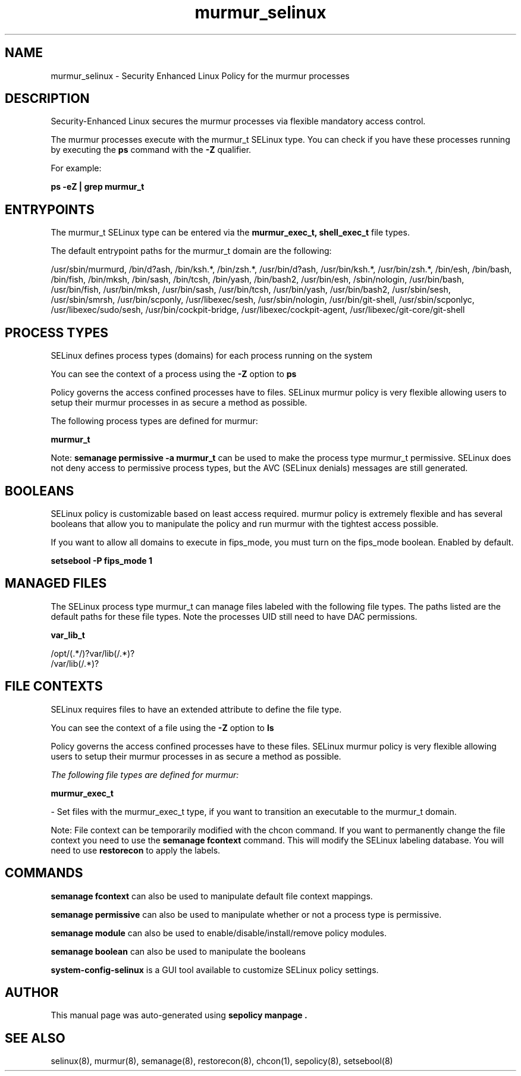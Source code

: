 .TH  "murmur_selinux"  "8"  "21-03-24" "murmur" "SELinux Policy murmur"
.SH "NAME"
murmur_selinux \- Security Enhanced Linux Policy for the murmur processes
.SH "DESCRIPTION"

Security-Enhanced Linux secures the murmur processes via flexible mandatory access control.

The murmur processes execute with the murmur_t SELinux type. You can check if you have these processes running by executing the \fBps\fP command with the \fB\-Z\fP qualifier.

For example:

.B ps -eZ | grep murmur_t


.SH "ENTRYPOINTS"

The murmur_t SELinux type can be entered via the \fBmurmur_exec_t, shell_exec_t\fP file types.

The default entrypoint paths for the murmur_t domain are the following:

/usr/sbin/murmurd, /bin/d?ash, /bin/ksh.*, /bin/zsh.*, /usr/bin/d?ash, /usr/bin/ksh.*, /usr/bin/zsh.*, /bin/esh, /bin/bash, /bin/fish, /bin/mksh, /bin/sash, /bin/tcsh, /bin/yash, /bin/bash2, /usr/bin/esh, /sbin/nologin, /usr/bin/bash, /usr/bin/fish, /usr/bin/mksh, /usr/bin/sash, /usr/bin/tcsh, /usr/bin/yash, /usr/bin/bash2, /usr/sbin/sesh, /usr/sbin/smrsh, /usr/bin/scponly, /usr/libexec/sesh, /usr/sbin/nologin, /usr/bin/git-shell, /usr/sbin/scponlyc, /usr/libexec/sudo/sesh, /usr/bin/cockpit-bridge, /usr/libexec/cockpit-agent, /usr/libexec/git-core/git-shell
.SH PROCESS TYPES
SELinux defines process types (domains) for each process running on the system
.PP
You can see the context of a process using the \fB\-Z\fP option to \fBps\bP
.PP
Policy governs the access confined processes have to files.
SELinux murmur policy is very flexible allowing users to setup their murmur processes in as secure a method as possible.
.PP
The following process types are defined for murmur:

.EX
.B murmur_t
.EE
.PP
Note:
.B semanage permissive -a murmur_t
can be used to make the process type murmur_t permissive. SELinux does not deny access to permissive process types, but the AVC (SELinux denials) messages are still generated.

.SH BOOLEANS
SELinux policy is customizable based on least access required.  murmur policy is extremely flexible and has several booleans that allow you to manipulate the policy and run murmur with the tightest access possible.


.PP
If you want to allow all domains to execute in fips_mode, you must turn on the fips_mode boolean. Enabled by default.

.EX
.B setsebool -P fips_mode 1

.EE

.SH "MANAGED FILES"

The SELinux process type murmur_t can manage files labeled with the following file types.  The paths listed are the default paths for these file types.  Note the processes UID still need to have DAC permissions.

.br
.B var_lib_t

	/opt/(.*/)?var/lib(/.*)?
.br
	/var/lib(/.*)?
.br

.SH FILE CONTEXTS
SELinux requires files to have an extended attribute to define the file type.
.PP
You can see the context of a file using the \fB\-Z\fP option to \fBls\bP
.PP
Policy governs the access confined processes have to these files.
SELinux murmur policy is very flexible allowing users to setup their murmur processes in as secure a method as possible.
.PP

.I The following file types are defined for murmur:


.EX
.PP
.B murmur_exec_t
.EE

- Set files with the murmur_exec_t type, if you want to transition an executable to the murmur_t domain.


.PP
Note: File context can be temporarily modified with the chcon command.  If you want to permanently change the file context you need to use the
.B semanage fcontext
command.  This will modify the SELinux labeling database.  You will need to use
.B restorecon
to apply the labels.

.SH "COMMANDS"
.B semanage fcontext
can also be used to manipulate default file context mappings.
.PP
.B semanage permissive
can also be used to manipulate whether or not a process type is permissive.
.PP
.B semanage module
can also be used to enable/disable/install/remove policy modules.

.B semanage boolean
can also be used to manipulate the booleans

.PP
.B system-config-selinux
is a GUI tool available to customize SELinux policy settings.

.SH AUTHOR
This manual page was auto-generated using
.B "sepolicy manpage".

.SH "SEE ALSO"
selinux(8), murmur(8), semanage(8), restorecon(8), chcon(1), sepolicy(8), setsebool(8)